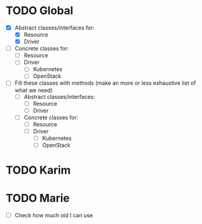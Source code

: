 * TODO Global

- [X] Abstract classes/interfaces for:
  + [X] Resource
  + [X] Driver
- [ ] Concrete classes for:
  + [ ] Resource
  + [ ] Driver
    - [ ] Kubernetes
    - [ ] OpenStack
- [ ] Fill these classes with methods (make an more or less exhaustive list of what we need)
  - [ ] Abstract classes/interfaces:
    + [ ] Resource
    + [ ] Driver
  - [ ] Concrete classes for:
    + [ ] Resource
    + [ ] Driver
      - [ ] Kubernetes
      - [ ] OpenStack


* TODO Karim



* TODO Marie

- [ ] Check how much oid I can use
